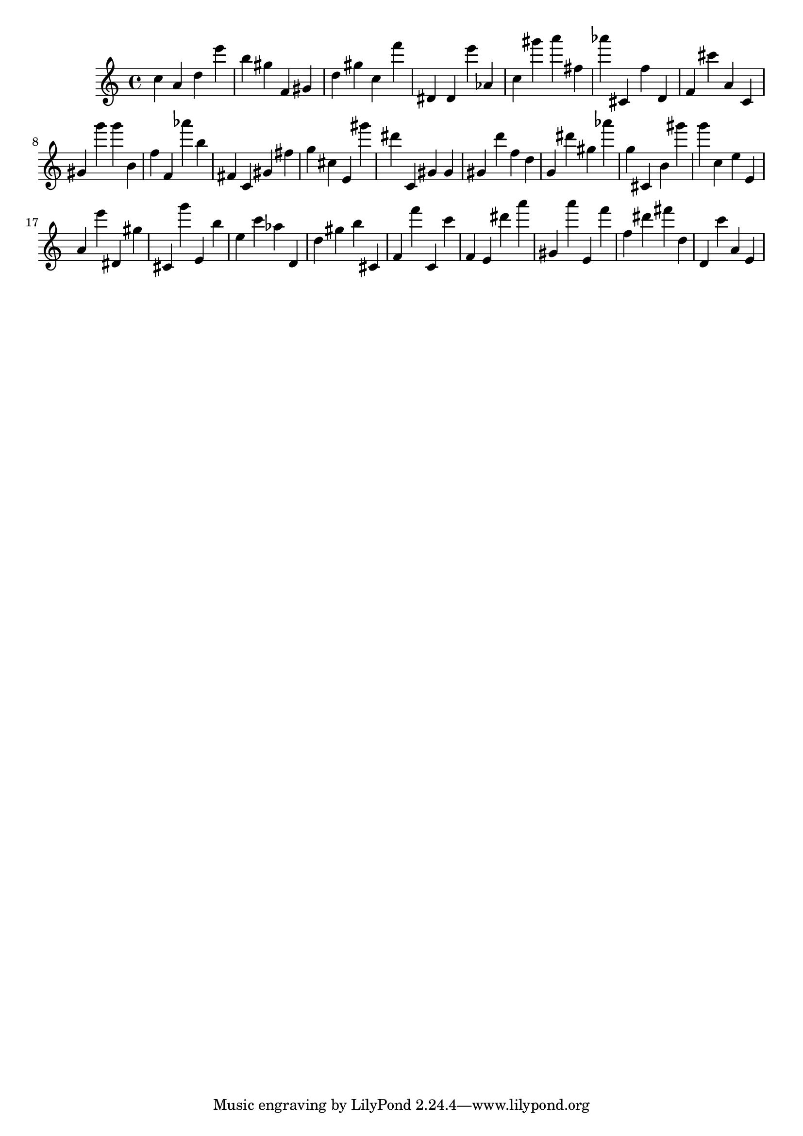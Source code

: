 \version "2.18.2"

\score {

{
\clef treble
c'' a' d'' e''' b'' gis'' f' gis' d'' gis'' c'' f''' dis' dis' e''' as' c'' gis''' a''' fis'' as''' cis' f'' d' f' cis''' a' c' gis' g''' g''' b' f'' f' as''' b'' fis' c' gis' fis'' g'' cis'' e' gis''' dis''' c' gis' gis' gis' d''' f'' d'' g' dis''' gis'' as''' g'' cis' b' gis''' g''' c'' e'' e' a' e''' dis' gis'' cis' g''' e' b'' e'' c''' as'' d' d'' gis'' b'' cis' f' f''' c' c''' f' e' dis''' a''' gis' a''' e' f''' f'' dis''' fis''' d'' d' c''' a' e' 
}

 \midi { }
 \layout { }
}